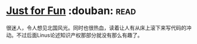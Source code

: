 * [[https://book.douban.com/subject/1451172/][Just for Fun]]    :douban::read:
很迷人，令人想见北国风光。同时也很热血，读着让人有从床上滚下来写代码的冲动。不过后面Linus论述知识产权那部分就没有那么有趣了。
